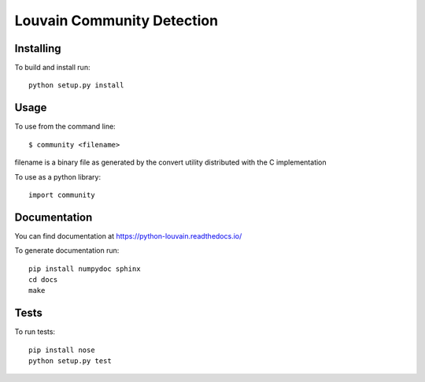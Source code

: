 Louvain Community Detection
===========================

Installing
----------

To build and install run::

     python setup.py install

Usage
-----

To use from the command line::

     $ community <filename>

filename is a binary file as generated by the
convert utility distributed with the C implementation

To use as a python library::

     import community

Documentation
-------------

You can find documentation at https://python-louvain.readthedocs.io/

To generate documentation run::

     pip install numpydoc sphinx
     cd docs
     make

Tests
-----

To run tests::

     pip install nose
     python setup.py test


.. image:: https://travis-ci.org/taynaud/python-louvain.svg?branch=master
    :target: https://travis-ci.org/taynaud/python-louvain


.. image:: https://readthedocs.org/projects/python-louvain/badge/?version=latest
    :target: http://python-louvain.readthedocs.io/en/latest/?badge=latest
    :alt: Documentation Status
